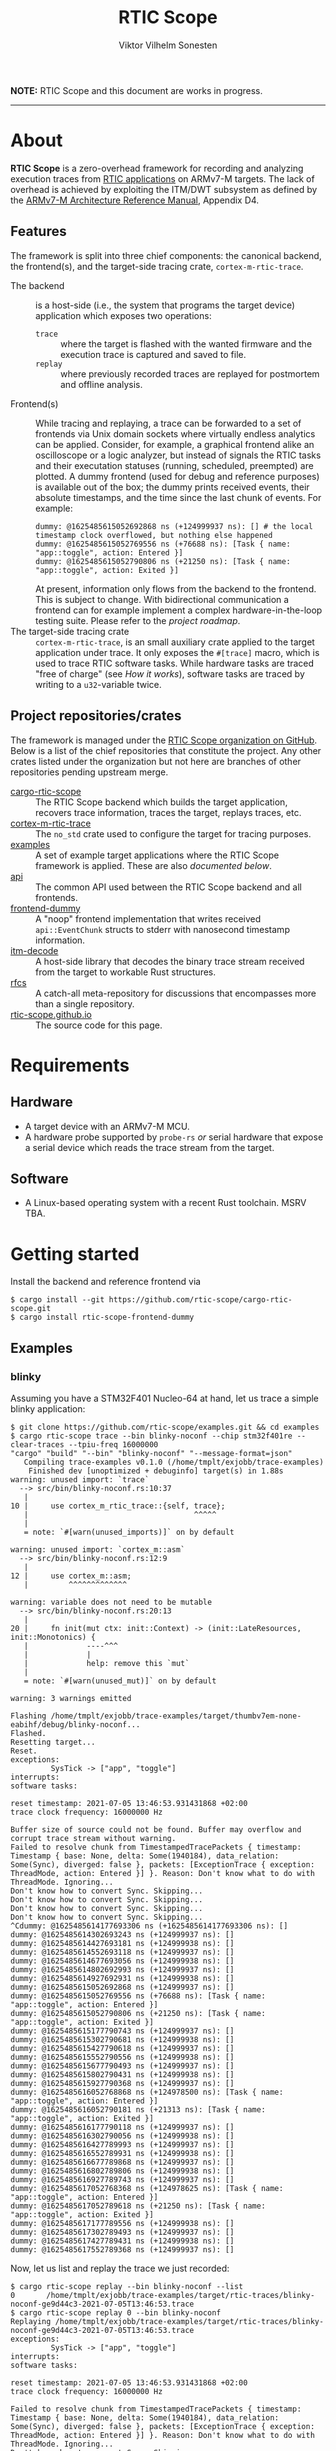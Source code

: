 #+TITLE: RTIC Scope
#+AUTHOR: Viktor Vilhelm Sonesten
#+EMAIL: vikson-6@student.ltu.se

*NOTE:* RTIC Scope and this document are works in progress.

-----

* About
*RTIC Scope* is a zero-overhead framework for recording and analyzing execution traces from [[https://rtic.rs][RTIC applications]] on ARMv7-M targets.
The lack of overhead is achieved by exploiting the ITM/DWT subsystem as defined by the [[https://developer.arm.com/documentation/ddi0403/ed/][ARMv7-M Architecture Reference Manual]], Appendix D4.

** Features
The framework is split into three chief components: the canonical backend, the frontend(s), and the target-side tracing crate, ~cortex-m-rtic-trace~.

- The backend :: is a host-side (i.e., the system that programs the target device) application which exposes two operations:
  - =trace= :: where the target is flashed with the wanted firmware and the execution trace is captured and saved to file.
  - =replay= :: where previously recorded traces are replayed for postmortem and offline analysis.
- Frontend(s) :: While tracing and replaying, a trace can be forwarded to a set of frontends via Unix domain sockets where virtually endless analytics can be applied.
  Consider, for example, a graphical frontend alike an oscilloscope or a logic analyzer, but instead of signals the RTIC tasks and their executation statuses (running, scheduled, preempted) are plotted.
  A dummy frontend (used for debug and reference purposes) is available out of the box;
  the dummy prints received events, their absolute timestamps, and the time since the last chunk of events.
  For example:
  #+begin_src fundamental
    dummy: @1625485615052692868 ns (+124999937 ns): [] # the local timestamp clock overflowed, but nothing else happened
    dummy: @1625485615052769556 ns (+76688 ns): [Task { name: "app::toggle", action: Entered }]
    dummy: @1625485615052790806 ns (+21250 ns): [Task { name: "app::toggle", action: Exited }]
  #+end_src

  At present, information only flows from the backend to the frontend.
  This is subject to change.
  With bidirectional communication a frontend can for example implement a complex hardware-in-the-loop testing suite.
  Please refer to the [[Roadmap][project roadmap]].
- The target-side tracing crate :: ~cortex-m-rtic-trace~, is an small auxiliary crate applied to the target application under trace.
  It only exposes the =#[trace]= macro, which is used to trace RTIC software tasks.
  While hardware tasks are traced "free of charge" (see [[How it works]]), software tasks are traced by writing to a =u32=-variable twice.

** Project repositories/crates
The framework is managed under the [[https://github.com/rtic-scope][RTIC Scope organization on GitHub]].
Below is a list of the chief repositories that constitute the project.
Any other crates listed under the organization but not here are branches of other repositories pending upstream merge.

- [[https://github.com/rtic-scope/cargo-rtic-scope][cargo-rtic-scope]] :: The RTIC Scope backend which builds the target application, recovers trace information, traces the target, replays traces, etc.
- [[https://github.com/rtic-scope/cortex-m-rtic-trace][cortex-m-rtic-trace]] :: The ~no_std~ crate used to configure the target for tracing purposes.
- [[https://github.com/rtic-scope/examples][examples]] :: A set of example target applications where the RTIC Scope framework is applied. These are also [[Examples][documented below]].
- [[https://github.com/rtic-scope/api][api]] :: The common API used between the RTIC Scope backend and all frontends.
- [[https://github.com/rtic-scope/frontend-dummy][frontend-dummy]] :: A "noop" frontend implementation that writes received =api::EventChunk= structs to stderr with nanosecond timestamp information.
- [[https://github.com/rtic-scope/itm-decode][itm-decode]] :: A host-side library that decodes the binary trace stream received from the target to workable Rust structures.
- [[https://github.com/rtic-scope/rfcs][rfcs]] :: A catch-all meta-repository for discussions that encompasses more than a single repository.
- [[https://github.com/rtic-scope/rtic-scope.github.io][rtic-scope.github.io]] :: The source code for this page.

* Requirements
** Hardware
- A target device with an ARMv7-M MCU.
- A hardware probe supported by ~probe-rs~ /or/ serial hardware that expose a serial device which reads the trace stream from the target.

** Software
- A Linux-based operating system with a recent Rust toolchain. MSRV TBA.

* Getting started
Install the backend and reference frontend via
#+begin_src fundamental
  $ cargo install --git https://github.com/rtic-scope/cargo-rtic-scope.git
  $ cargo install rtic-scope-frontend-dummy
#+end_src

** Examples
*** blinky
Assuming you have a STM32F401 Nucleo-64 at hand, let us trace a simple blinky application:
#+begin_src fundamental
  $ git clone https://github.com/rtic-scope/examples.git && cd examples
  $ cargo rtic-scope trace --bin blinky-noconf --chip stm32f401re --clear-traces --tpiu-freq 16000000
  "cargo" "build" "--bin" "blinky-noconf" "--message-format=json"
     Compiling trace-examples v0.1.0 (/home/tmplt/exjobb/trace-examples)
      Finished dev [unoptimized + debuginfo] target(s) in 1.88s
  warning: unused import: `trace`
    --> src/bin/blinky-noconf.rs:10:37
     |
  10 |     use cortex_m_rtic_trace::{self, trace};
     |                                     ^^^^^
     |
     = note: `#[warn(unused_imports)]` on by default

  warning: unused import: `cortex_m::asm`
    --> src/bin/blinky-noconf.rs:12:9
     |
  12 |     use cortex_m::asm;
     |         ^^^^^^^^^^^^^

  warning: variable does not need to be mutable
    --> src/bin/blinky-noconf.rs:20:13
     |
  20 |     fn init(mut ctx: init::Context) -> (init::LateResources, init::Monotonics) {
     |             ----^^^
     |             |
     |             help: remove this `mut`
     |
     = note: `#[warn(unused_mut)]` on by default

  warning: 3 warnings emitted

  Flashing /home/tmplt/exjobb/trace-examples/target/thumbv7em-none-eabihf/debug/blinky-noconf...
  Flashed.
  Resetting target...
  Reset.
  exceptions:
           SysTick -> ["app", "toggle"]
  interrupts:
  software tasks:

  reset timestamp: 2021-07-05 13:46:53.931431868 +02:00
  trace clock frequency: 16000000 Hz

  Buffer size of source could not be found. Buffer may overflow and corrupt trace stream without warning.
  Failed to resolve chunk from TimestampedTracePackets { timestamp: Timestamp { base: None, delta: Some(1940184), data_relation: Some(Sync), diverged: false }, packets: [ExceptionTrace { exception: ThreadMode, action: Entered }] }. Reason: Don't know what to do with ThreadMode. Ignoring...
  Don't know how to convert Sync. Skipping...
  Don't know how to convert Sync. Skipping...
  Don't know how to convert Sync. Skipping...
  Don't know how to convert Sync. Skipping...
  ^Cdummy: @1625485614177693306 ns (+1625485614177693306 ns): []
  dummy: @1625485614302693243 ns (+124999937 ns): []
  dummy: @1625485614427693181 ns (+124999938 ns): []
  dummy: @1625485614552693118 ns (+124999937 ns): []
  dummy: @1625485614677693056 ns (+124999938 ns): []
  dummy: @1625485614802692993 ns (+124999937 ns): []
  dummy: @1625485614927692931 ns (+124999938 ns): []
  dummy: @1625485615052692868 ns (+124999937 ns): []
  dummy: @1625485615052769556 ns (+76688 ns): [Task { name: "app::toggle", action: Entered }]
  dummy: @1625485615052790806 ns (+21250 ns): [Task { name: "app::toggle", action: Exited }]
  dummy: @1625485615177790743 ns (+124999937 ns): []
  dummy: @1625485615302790681 ns (+124999938 ns): []
  dummy: @1625485615427790618 ns (+124999937 ns): []
  dummy: @1625485615552790556 ns (+124999938 ns): []
  dummy: @1625485615677790493 ns (+124999937 ns): []
  dummy: @1625485615802790431 ns (+124999938 ns): []
  dummy: @1625485615927790368 ns (+124999937 ns): []
  dummy: @1625485616052768868 ns (+124978500 ns): [Task { name: "app::toggle", action: Entered }]
  dummy: @1625485616052790181 ns (+21313 ns): [Task { name: "app::toggle", action: Exited }]
  dummy: @1625485616177790118 ns (+124999937 ns): []
  dummy: @1625485616302790056 ns (+124999938 ns): []
  dummy: @1625485616427789993 ns (+124999937 ns): []
  dummy: @1625485616552789931 ns (+124999938 ns): []
  dummy: @1625485616677789868 ns (+124999937 ns): []
  dummy: @1625485616802789806 ns (+124999938 ns): []
  dummy: @1625485616927789743 ns (+124999937 ns): []
  dummy: @1625485617052768368 ns (+124978625 ns): [Task { name: "app::toggle", action: Entered }]
  dummy: @1625485617052789618 ns (+21250 ns): [Task { name: "app::toggle", action: Exited }]
  dummy: @1625485617177789556 ns (+124999938 ns): []
  dummy: @1625485617302789493 ns (+124999937 ns): []
  dummy: @1625485617427789431 ns (+124999938 ns): []
  dummy: @1625485617552789368 ns (+124999937 ns): []
#+end_src

Now, let us list and replay the trace we just recorded:
#+begin_src fundamental
  $ cargo rtic-scope replay --bin blinky-noconf --list
  0       /home/tmplt/exjobb/trace-examples/target/rtic-traces/blinky-noconf-ge9d44c3-2021-07-05T13:46:53.trace
  $ cargo rtic-scope replay 0 --bin blinky-noconf
  Replaying /home/tmplt/exjobb/trace-examples/target/rtic-traces/blinky-noconf-ge9d44c3-2021-07-05T13:46:53.trace
  exceptions:
           SysTick -> ["app", "toggle"]
  interrupts:
  software tasks:

  reset timestamp: 2021-07-05 13:46:53.931431868 +02:00
  trace clock frequency: 16000000 Hz

  Failed to resolve chunk from TimestampedTracePackets { timestamp: Timestamp { base: None, delta: Some(1940184), data_relation: Some(Sync), diverged: false }, packets: [ExceptionTrace { exception: ThreadMode, action: Entered }] }. Reason: Don't know what to do with ThreadMode. Ignoring...
  Don't know how to convert Sync. Skipping...
  Don't know how to convert Sync. Skipping...
  Don't know how to convert Sync. Skipping...
  Don't know how to convert Sync. Skipping...
  dummy: @1625485614177693306 ns (+1625485614177693306 ns): []
  dummy: @1625485614302693243 ns (+124999937 ns): []
  dummy: @1625485614427693181 ns (+124999938 ns): []
  dummy: @1625485614552693118 ns (+124999937 ns): []
  dummy: @1625485614677693056 ns (+124999938 ns): []
  dummy: @1625485614802692993 ns (+124999937 ns): []
  dummy: @1625485614927692931 ns (+124999938 ns): []
  dummy: @1625485615052692868 ns (+124999937 ns): []
  dummy: @1625485615052769556 ns (+76688 ns): [Task { name: "app::toggle", action: Entered }]
  dummy: @1625485615052790806 ns (+21250 ns): [Task { name: "app::toggle", action: Exited }]
  dummy: @1625485615177790743 ns (+124999937 ns): []
  dummy: @1625485615302790681 ns (+124999938 ns): []
  dummy: @1625485615427790618 ns (+124999937 ns): []
  dummy: @1625485615552790556 ns (+124999938 ns): []
  dummy: @1625485615677790493 ns (+124999937 ns): []
  dummy: @1625485615802790431 ns (+124999938 ns): []
  dummy: @1625485615927790368 ns (+124999937 ns): []
  dummy: @1625485616052768868 ns (+124978500 ns): [Task { name: "app::toggle", action: Entered }]
  dummy: @1625485616052790181 ns (+21313 ns): [Task { name: "app::toggle", action: Exited }]
  dummy: @1625485616177790118 ns (+124999937 ns): []
  dummy: @1625485616302790056 ns (+124999938 ns): []
  dummy: @1625485616427789993 ns (+124999937 ns): []
  dummy: @1625485616552789931 ns (+124999938 ns): []
  dummy: @1625485616677789868 ns (+124999937 ns): []
  dummy: @1625485616802789806 ns (+124999938 ns): []
  dummy: @1625485616927789743 ns (+124999937 ns): []
  dummy: @1625485617052768368 ns (+124978625 ns): [Task { name: "app::toggle", action: Entered }]
  dummy: @1625485617052789618 ns (+21250 ns): [Task { name: "app::toggle", action: Exited }]
  dummy: @1625485617177789556 ns (+124999938 ns): []
  dummy: @1625485617302789493 ns (+124999937 ns): []
  dummy: @1625485617427789431 ns (+124999938 ns): []
  dummy: @1625485617552789368 ns (+124999937 ns): []
#+end_src

We can read from the ~dummy~ frontend that toggling a LED takes about 21µs in debug mode.

* Concepts
- Source :: a [trace] source is any implementation of [[https://github.com/rtic-scope/cargo-rtic-scope/blob/master/src/sources/mod.rs#L20][=trait Source=]] from which decoded trace packets can be pulled via =Iterator::next=.
  A source can be a live target via =DAPSource= (e.g. an STLink), =TTYSource= (i.e. a ~/dev/tty*~ device), or a file on disk via =FileSource=.
- Sink :: a [trace] sink is any implementation of =trait Sink= to which decoded trace packets can be [[https://github.com/rtic-scope/cargo-rtic-scope/blob/master/src/sinks/mod.rs][=Sink::drain=]]ed (alt. "forwarded").
  A sink can be a file on disk via =FileSink= or a frontend via =FrontendSink=.

~cargo-rtic-scope~  abstracts its operation into a single sink and set of sinks.
After these have been contructed along with the [[Host-side information recovery][trace metadata]], packets are continously read from the source and forwarded to all sinks.
If a sink breaks (i.e. =Sink::drain= yields =Err=) the user is warned.
If all sinks break, cargo exits non-zero.
If at least one sink is available, ~cargo-rtic-scope~ continues to trace/replay until =Source::next= yields =None= or =Some(Err)=, or until SIGINT is received.

* How it works
** The ITM/DWT subsystem
From a target or a file a stream of back-to-back ITM packets are read.
Each packet contains a header and a number of payload bytes.
Of special interest are exception trace packets:
#+begin_quote
The DWT unit can generate an Exception trace packet whenever then processor enters, exits, or returns to an exception.
--- Appendix D4.3.2
#+end_quote
This packet then contains one of the exception numbers listed in the table below.
These numbers are bound to RTIC tasks.

#+CAPTION: ARMv7-M Exception numbers
#+ATTR_HTML: :rules all
| Exception number | Exception name/label |
|------------------+----------------------|
|                1 | Reset                |
|                2 | NMI                  |
|                3 | HardFault            |
|                4 | MemManage            |
|                5 | BusFault             |
|             7-10 | Reserved             |
|               11 | SVCall               |
|               12 | DebugMonitor         |
|               13 | Reserved             |
|               14 | PendSV               |
|               15 | SysTick              |
|               16 | External interrupt 0 |
|                . | .                    |
|                . | .                    |
|                . | .                    |
|           16 + N | External interrupt N |
|------------------+----------------------|

Henceforth, this document will refer to these exceptions/interrupt numbers as interrupt request (IRQ) numbers.

Software tasks are similarly traced, but come at a cost of a =u32= variable write when entering and exiting the task.
This variable is registered as a watch address in the DWT subsystem.
Any writes to this address are asynchronously intercepted in hardware, and the new value is encapsulated in an ITM packet along with the ID of the DWT comparator.

** Host-side information recovery
The received IRQ numbers in a packet must be associated back to the correct RTIC tasks.
This is done in a preparatory step before the target is flashed and traced.
For example, when executing =cargo rtic-scope --bin blinky [options]=:
1. ~blinky~ is build via a regular =cargo build --bin blinky=.
2. The RTIC application declaration, =#[app(...)] mod app {...}=, is parsed from ~blinky~'s source code.
   From this declaration, the =#[app(device = ...)]= argument is extracted along with the IRQ label from each =#[task(binds = ...)]= macro occurance.
   Additionally, software tasks traced using the =#[trace]= macro are enumerated and mapped.
   For example, =device = stm32f4::stm32f401=, =binds = SysTick=, and =binds = EXTI1= might be extracted.
   Here, each IRQ label is associated with the RTIC task it is bound to.

   This parsing step places some restrictions on how the source code for an RTIC application can be written. Refer to [[RTIC application constrains]].
3. An adhoc cdylib crate is then built which translates IRQ labels to IRQ numbers.
   ~libadhoc~ will look like the following with the parse information from the previous step:
   #+begin_src rust
     use stm32f4::stm32f401::Interrupt;

     // Only external interrupts need be written here.
     // Exceptions-bound tasks are resolved using the table above.

     #[no_mangle]
     pub extern fn rtic_scope_func_EXTI1() -> u8 {
         Interrupt::EXTI1.nr()
     }
   #+end_src
   After loading the resultant shared library and calling all functions, a ~IRQ number -> IRQ label -> RTIC task~ map ("task map") is yielded.

Along with the task map, an absolute timestamp is also be calculated for each set of trace packets received.
This is done by sampling the time just before the target is reset and applying an offset based upon the trace clock frequency and local/global timestamps received over ITM.
This frequency can be set via ~--tpiu-freq~.
If not set, a ~DataTraceValue~ with a non-zero 4B payload is expected in the trace and interpreted as a =u32= representation of the trace clock frequency.
Only the first packet of this type is intercepted and consumed.

This ~(task map, reset timestamp, trace clock frequency)~ tuple constitutes the metadata of a trace, and is saved as a header to all trace files.

* Limitations
** Dropped ITM packets
If the input buffer of the serial device is filled, packets will be lost or corrupted.
A warning will be printed before this buffer is overflowed, or if the buffer size cannot be determined.

** RTIC application constrains
At present, the ~device~ argument of the RTIC app macro, i.e. =#[app(device = stm32f4::stm32f401, ...)]=, is interpreted as a crate name and feature combination.
In this example, ~stm32f4~ is interpreted as the crate name, and ~stm32f401~ as the crate feature when building the adhoc cdylib crate.
Additionally, the ~Interrupt~ enum of this peripheral access crate is expected at =stm32f4::stm32f401::Interrupt=.
[[https://github.com/rtic-scope/cargo-rtic-scope/issues/22][This contraint is planned to be lifted]].
See [[https://github.com/rtic-scope/examples/blob/master/src/bin/blinky-noconf.rs][the examples]] for how to write an RTIC Scope-compliant application.

** Target-side overhead
- If ~--tpiu-freq~ is not set, it is up to the target application to wholly configure tracing and send the correct trace clock frequency value.
  See [[https://github.com/rtic-scope/cargo-rtic-scope/issues/20][#20]].
- When tracing software tasks:
  - a DWT comparator must be effectively consumed.
    Additionally, the ID of the comparator must be communicated to the backend by writing the value to a watch address.
  - When entering/exiting a software task marked for tracing, a =u8= (at minimum) must be written to a watch addess;
    a =u32= in the worst case (depending on the number of tracing software tasks[fn:2]).

* Frequently asked questions
- Where are all build artifacts stored? :: Most likely under ~target/~, assuming the current working directory is a crate containing target applications.
  The target directory can be overridden via =TARGET_DIR= or the =--target-dir= option.
  Note that the RTIC application will be rebuilt to this location.

  ~cargo-rtic-scope~ also respecets [[https://doc.rust-lang.org/cargo/reference/config.html][Cargo's configuration system]].
- Where are all traces saved to? :: Recorded traces are serialized to JSON to ~/path/to/target-dir/rtic-traces~, which means ~target/rtic-traces~ by default.
  This directory can be overridden via the ~--trace-dir~ option.
  The same option  is used to replay traces located in a non-default location.

  *NOTE:* any traces saved to the target directory will be lost on a =cargo clean=.

* Roadmap
The milestone for a minimum valueable product has been reached as of <2021-07-06 Tue>!
This MVP only traces hardware tasks; software task tracing is not yet fully implemented.

[[https://github.com/rtic-scope/cargo-rtic-scope/milestone/2][Another milestone has been defined for a first stable release]].

* Known issues
Of note:
- Usage of an STLink probe source is not stable. ([[https://github.com/rtic-scope/cargo-rtic-scope/issues/18][#18]])
- Arguments to cargo are not forwarded. ([[https://github.com/rtic-scope/cargo-rtic-scope/issues/9][#9]])

[[https://github.com/rtic-scope/cargo-rtic-scope/issues][See the issue tracker for all known issues]].

* Publications
TBA

* License
For non-commercial purposes, RTIC Scope is licensed under both the MIT licence and the Apache Licence (Version 2.0).
For commercial support and alternative licensing, inquire via [[mailto:contact@grepit.se][<contact@grepit.se>]].

RTIC Scope is maintained in cooperation with Grepit AB and Luleå Technical University, Sweden.

* Contact, bug reports and contributions
Bug reports and contributions are welcome. Please file it under the [[Project repositories/crates][relevant repository]].

Project maintainer can be reached via email at [[mailto:v@tmplt.dev][<v@tmplt.dev>]].

-----

* Footnotes

[fn:1] This received payload is
[fn:2] The overhead will be =u8= unless your application has more than 256 software tasks.
